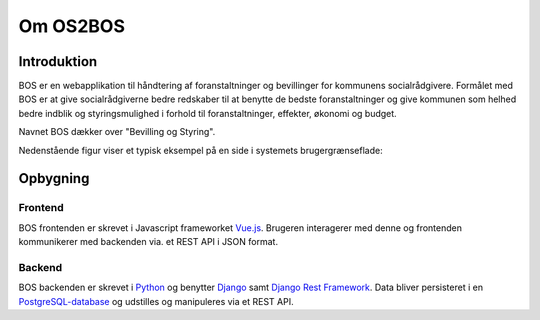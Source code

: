 =========
Om OS2BOS
=========

Introduktion
============
BOS er en webapplikation til håndtering af foranstaltninger og bevillinger for kommunens socialrådgivere.
Formålet med BOS er at give socialrådgiverne bedre redskaber til at benytte de bedste foranstaltninger og give kommunen som helhed bedre indblik og styringsmulighed i forhold til foranstaltninger, effekter, økonomi og budget.

Navnet BOS dækker over "Bevilling og Styring".

Nedenstående figur viser et typisk eksempel på en side i systemets brugergrænseflade:

.. image:: graphics/bos_example.png
   :width: 100%

Opbygning
=========

--------
Frontend
--------
BOS frontenden er skrevet i Javascript frameworket `Vue.js`_. Brugeren interagerer med denne og frontenden kommunikerer med backenden via. et REST API i JSON format.

.. _Vue.js: https://vuejs.org/

-------
Backend
-------
BOS backenden er skrevet i `Python`_ og benytter `Django`_ samt `Django Rest Framework`_. Data bliver persisteret i en `PostgreSQL-database`_ og udstilles og manipuleres via et REST API.

.. _Python: https://www.python.org/
.. _Django: https://www.djangoproject.com/
.. _Django Rest Framework: https://www.django-rest-framework.org/
.. _PostgreSQL-database: https://www.postgresql.org/
